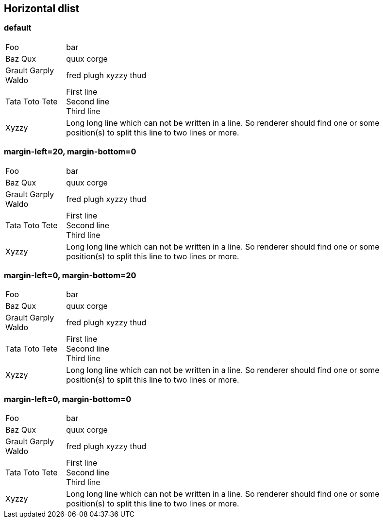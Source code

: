 == Horizontal dlist

=== default

[horizontal]
Foo:: bar
Baz Qux:: quux corge
Grault Garply Waldo:: fred plugh xyzzy thud
Tata Toto Tete::
  First line +
  Second line +
  Third line +
Xyzzy::
  Long long line which can not be written in a line. So renderer should find one or some position(s) to split this line to two lines or more.

=== margin-left=20, margin-bottom=0

[horizontal, margin-left=20, margin-bottom=0]
Foo:: bar
Baz Qux:: quux corge
Grault Garply Waldo:: fred plugh xyzzy thud
Tata Toto Tete::
  First line +
  Second line +
  Third line +
Xyzzy::
  Long long line which can not be written in a line. So renderer should find one or some position(s) to split this line to two lines or more.

=== margin-left=0, margin-bottom=20

[horizontal, margin-left=0, margin-bottom=20]
Foo:: bar
Baz Qux:: quux corge
Grault Garply Waldo:: fred plugh xyzzy thud
Tata Toto Tete::
  First line +
  Second line +
  Third line +
Xyzzy::
  Long long line which can not be written in a line. So renderer should find one or some position(s) to split this line to two lines or more.

=== margin-left=0, margin-bottom=0

[horizontal, margin-left=0, margin-bottom=0]
Foo:: bar
Baz Qux:: quux corge
Grault Garply Waldo:: fred plugh xyzzy thud
Tata Toto Tete::
  First line +
  Second line +
  Third line +
Xyzzy::
  Long long line which can not be written in a line. So renderer should find one or some position(s) to split this line to two lines or more.

